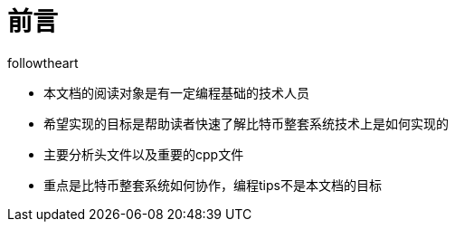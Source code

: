 = 前言
followtheart
:doctype: article
:encoding: utf-8
:lang: en
:toc: left
:numbered:


* 本文档的阅读对象是有一定编程基础的技术人员
* 希望实现的目标是帮助读者快速了解比特币整套系统技术上是如何实现的
* 主要分析头文件以及重要的cpp文件
* 重点是比特币整套系统如何协作，编程tips不是本文档的目标